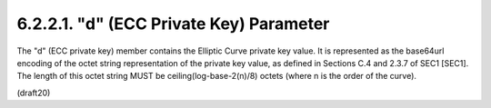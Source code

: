 6.2.2.1. "d" (ECC Private Key) Parameter
~~~~~~~~~~~~~~~~~~~~~~~~~~~~~~~~~~~~~~~~~~~~~~~~~~~~~~~~~~~~


The "d" (ECC private key) member contains the Elliptic Curve private
key value.  It is represented as the base64url encoding of the octet
string representation of the private key value, as defined in
Sections C.4 and 2.3.7 of SEC1 [SEC1].  The length of this octet
string MUST be ceiling(log-base-2(n)/8) octets (where n is the order
of the curve).

(draft20)
